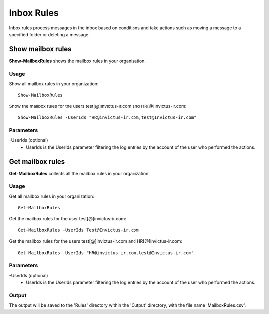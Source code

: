 Inbox Rules
=======
Inbox rules process messages in the inbox based on conditions and take actions such as moving a message to a specified folder or deleting a message.

Show mailbox rules
^^^^^^^^^^^
**Show-MailboxRules** shows the mailbox rules in your organization.

Usage
""""""""""""""""""""""""""
Show all mailbox rules in your organization:
::

   Show-MailboxRules

Show the mailbox rules for the users test[@]invictus-ir.com and HR[@]invictus-ir.com:
::

   Show-MailboxRules -UserIds "HR@invictus-ir.com,test@Invictus-ir.com"

Parameters
""""""""""""""""""""""""""
-UserIds (optional)
    - UserIds is the UserIds parameter filtering the log entries by the account of the user who performed the actions.

Get mailbox rules
^^^^^^^^^^^
**Get-MailboxRules** collects all the mailbox rules in your organization.

Usage
""""""""""""""""""""""""""
Get all mailbox rules in your organization:
::

   Get-MailboxRules

Get the mailbox rules for the user test[@]invictus-ir.com:
::

    Get-MailboxRules -UserIds Test@Invictus-ir.com

Get the mailbox rules for the users test[@]invictus-ir.com and HR[@]invictus-ir.com:
::

   Get-MailboxRules -UserIds "HR@invictus-ir.com,test@Invictus-ir.com"

Parameters
""""""""""""""""""""""""""
-UserIds (optional)
    - UserIds is the UserIds parameter filtering the log entries by the account of the user who performed the actions.

Output
""""""""""""""""""""""""""
The output will be saved to the 'Rules' directory within the 'Output' directory, with the file name 'MailboxRules.csv'.
